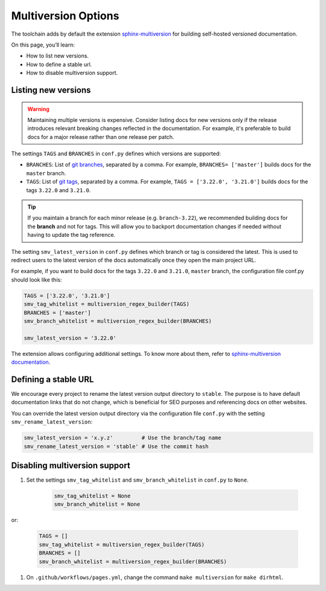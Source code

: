 ====================
Multiversion Options
====================

The toolchain adds by default the extension `sphinx-multiversion <https://github.com/dgarcia360/sphinx-multiversion>`_ for building self-hosted versioned documentation.

On this page, you’ll learn:

- How to list new versions.
- How to define a stable url.
- How to disable multiversion support.

Listing new versions
--------------------

.. warning:: Maintaining multiple versions is expensive. Consider listing docs for new versions only if the release introduces relevant breaking changes reflected in the documentation.
    For example, it's preferable to build docs for a major release rather than one release per patch.

The settings ``TAGS`` and ``BRANCHES`` in ``conf.py`` defines which versions are supported:

* ``BRANCHES``:  List of `git branches <https://git-scm.com/book/en/v2/Git-Branching-Basic-Branching-and-Merging>`_, separated by a comma. For example, ``BRANCHES= ['master']`` builds docs for the ``master`` branch.
* ``TAGS``:  List of `git tags <https://git-scm.com/book/en/v2/Git-Basics-Tagging>`_, separated by a comma. For example, ``TAGS = ['3.22.0', '3.21.0']`` builds docs for the tags ``3.22.0`` and ``3.21.0``.

.. tip:: If you maintain a branch for each minor release (e.g. ``branch-3.22``), we recommended building docs for the **branch** and not for tags. This will allow you to backport documentation changes if needed without having to update the tag reference.

The setting ``smv_latest_version`` in ``conf.py`` defines which branch or tag is considered the latest.
This is used to redirect users to the latest version of the docs automatically once they open the main project URL.

For example, if you want to build docs for the tags ``3.22.0`` and ``3.21.0``, ``master`` branch, the configuration file conf.py should look like this:

.. code:: python

    TAGS = ['3.22.0', '3.21.0']
    smv_tag_whitelist = multiversion_regex_builder(TAGS)
    BRANCHES = ['master']
    smv_branch_whitelist = multiversion_regex_builder(BRANCHES)

    smv_latest_version = '3.22.0'

The extension allows configuring additional settings.
To know more about them, refer to `sphinx-multiversion documentation <https://holzhaus.github.io/sphinx-multiversion/master/configuration.html>`_.

Defining a stable URL
---------------------

We encourage every project to rename the latest version output directory to ``stable``.
The purpose is to have default documentation links that do not change, which is beneficial for SEO purposes and referencing docs on other websites.

You can override the latest version output directory via the configuration file ``conf.py`` with the setting ``smv_rename_latest_version``:

.. code:: python


    smv_latest_version = 'x.y.z'         # Use the branch/tag name
    smv_rename_latest_version = 'stable' # Use the commit hash

Disabling multiversion support
------------------------------

#. Set the settings ``smv_tag_whitelist`` and ``smv_branch_whitelist`` in ``conf.py`` to ``None``.

    .. code:: python

        smv_tag_whitelist = None
        smv_branch_whitelist = None

or:

    .. code:: python

        TAGS = []
        smv_tag_whitelist = multiversion_regex_builder(TAGS)
        BRANCHES = []
        smv_branch_whitelist = multiversion_regex_builder(BRANCHES)

#. On ``.github/workflows/pages.yml``, change the command ``make multiversion`` for ``make dirhtml``.
